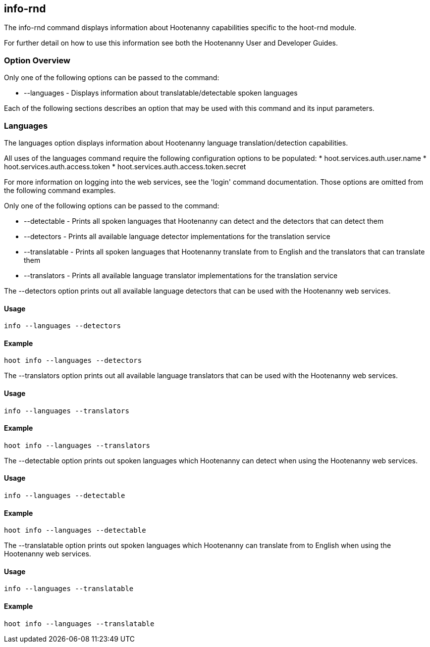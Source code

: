 [[info-rnd]]
== info-rnd

The +info-rnd+ command displays information about Hootenanny capabilities specific to the hoot-rnd module.

For further detail on how to use this information see both the Hootenanny User and Developer Guides.

=== Option Overview

Only one of the following options can be passed to the command:

* +--languages+ - Displays information about translatable/detectable spoken languages

Each of the following sections describes an option that may be used with this command and its input parameters.

=== Languages

The +languages+ option displays information about Hootenanny language translation/detection capabilities.

All uses of the +languages+ command require the following configuration options to be populated:
* hoot.services.auth.user.name
* hoot.services.auth.access.token
* hoot.services.auth.access.token.secret

For more information on logging into the web services, see the 'login' command documentation.  Those options are omitted from the
following command examples.

Only one of the following options can be passed to the command:

* +--detectable+    - Prints all spoken languages that Hootenanny can detect and the detectors that can detect them
* +--detectors+     - Prints all available language detector implementations for the translation service
* +--translatable+  - Prints all spoken languages that Hootenanny translate from to English and the translators that can translate them
* +--translators+   - Prints all available language translator implementations for the translation service

The +--detectors+ option prints out all available language detectors that can be used with the Hootenanny web services.

==== Usage

--------------------------------------
info --languages --detectors
--------------------------------------

==== Example

--------------------------------------
hoot info --languages --detectors
--------------------------------------

The +--translators+ option prints out all available language translators that can be used with the Hootenanny web services.

==== Usage

--------------------------------------
info --languages --translators
--------------------------------------

==== Example

--------------------------------------
hoot info --languages --translators
--------------------------------------

The +--detectable+ option prints out spoken languages which Hootenanny can detect when using the Hootenanny web services.

==== Usage

--------------------------------------
info --languages --detectable
--------------------------------------

==== Example

--------------------------------------
hoot info --languages --detectable
--------------------------------------

The +--translatable+ option prints out spoken languages which Hootenanny can translate from to English when using the Hootenanny web
services.

==== Usage

--------------------------------------
info --languages --translatable
--------------------------------------

==== Example

--------------------------------------
hoot info --languages --translatable
--------------------------------------
